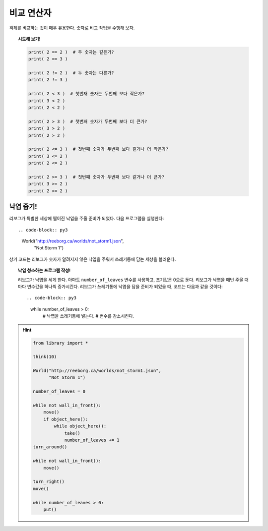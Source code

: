 비교 연산자
====================

객체를 비교하는 것이 매우 유용한다. 숫자로 비교 작업을 수행해 보자.

.. topic:: 시도해 보기!

    .. code-block:: py3

        print( 2 == 2 )  # 두 숫자는 같은가?
        print( 2 == 3 )

        print( 2 != 2 )  # 두 숫자는 다른가?
        print( 2 != 3 )

        print( 2 < 3 )  # 첫번재 숫자는 두번째 보다 작은가?
        print( 3 < 2 )
        print( 2 < 2 )

        print( 2 > 3 )  # 첫번째 숫자가 두번째 보다 더 큰가?
        print( 3 > 2 )
        print( 2 > 2 )

        print( 2 <= 3 )  # 첫번째 숫자가 두번째 보다 같거나 더 작은가?
        print( 3 <= 2 )
        print( 2 <= 2 )

        print( 2 >= 3 )  # 첫번째 숫자가 두번째 보다 같거나 더 큰가?
        print( 3 >= 2 )
        print( 2 >= 2 )

낙엽 줍기!
----------------------------------

리보그가 특별한 세상에 떨어진 낙엽을 주울 준비가 되었다. 다음 프로그램을 실행한다::

.. code-block:: py3

    World("http://reeborg.ca/worlds/not_storm1.json",
               "Not Storm 1")

상기 코드는 리보그가 숫자가 알려지지 않은 낙엽을 주워서 쓰레기통에 담는 세상을 볼러운다.


.. topic:: 낙엽 청소하는 프로그램 작성!

    리보그가 낙엽을 세게 한다. 아마도 ``number_of_leaves`` 변수를 사용하고, 초기값은 0으로 둔다.
    리보그가 낙엽을 매번 주울 때마다 변수값을 하나씩 증가시킨다.
    리보그가 쓰레기통에 낙엽을 담을 준비가 되었을 때, 코드는 다음과 같을 것이다::

    .. code-block:: py3

        while number_of_leaves > 0:
            # 낙엽을 쓰레기통에 넣는다.
            # 변수를 감소시킨다.

.. hint::
    .. code-block:: py3

        from library import *

        think(10)

        World("http://reeborg.ca/worlds/not_storm1.json",
              "Not Storm 1")

        number_of_leaves = 0

        while not wall_in_front():
            move()
            if object_here():
                while object_here():
                    take()
                    number_of_leaves += 1
        turn_around()

        while not wall_in_front():
            move()

        turn_right()
        move()

        while number_of_leaves > 0:
            put()
